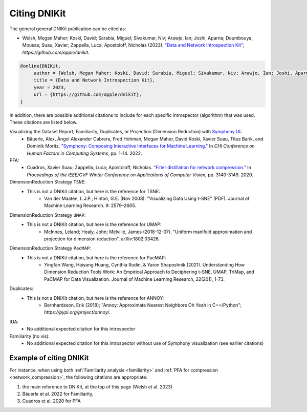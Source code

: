 .. _how_to_cite:

=============
Citing DNIKit
=============

The general general DNIKit publication can be cited as:

- Welsh, Megan Maher; Koski, David; Sarabia, Miguel; Sivakumar, Niv; Arawjo, Ian; Joshi, Aparna;
  Doumbouya, Moussa; Suau, Xavier; Zappella, Luca; Apostoloff, Nicholas (2023).
  `"Data and Network Introspection Kit" <https://github.com/apple/dnikit>`_;
  *https://github.com/apple/dnikit.*

.. code-block::

   @online{DNIKit,
        author = {Welsh, Megan Maher; Koski, David; Sarabia, Miguel; Sivakumar, Niv; Arawjo, Ian; Joshi, Aparna; Doumbouya, Moussa; Suau, Xavier; Zappella, Luca; Apostoloff, Nicholas},
        title = {Data and Network Introspection Kit},
        year = 2023,
        url = {https://github.com/apple/dnikit},
   }

In addition, there are possible additional citations to include for each specific introspector
(algorithm) that was used. These citations are listed below.

Visualizing the Dataset Report, Familiarity, Duplicates, or Projection (Dimension Reduction) with `Symphony UI <https://github.com/apple/ml-symphony>`_:
 - Bäuerle, Alex, Ángel Alexander Cabrera, Fred Hohman, Megan Maher, David Koski, Xavier Suau, Titus Barik, and Dominik Moritz.
   `"Symphony: Composing Interactive Interfaces for Machine Learning." <https://dl.acm.org/doi/abs/10.1145/3491102.3502102>`_
   In *CHI Conference on Human Factors in Computing Systems,* pp. 1-14. 2022.
PFA:
 - Cuadros, Xavier Suau; Zappella, Luca; Apostoloff, Nicholas.
   `"Filter distillation for network compression." <https://arxiv.org/abs/1807.10585>`_
   In *Proceedings of the IEEE/CVF Winter Conference on Applications of Computer Vision,* pp. 3140-3149. 2020.
DimensionReduction Strategy ``TSNE``:
  - This is not a DNIKit citation, but here is the reference for TSNE:
      - Van der Maaten, L.J.P.; Hinton, G.E. (Nov 2008). "Visualizing Data Using t-SNE" (PDF). Journal of Machine Learning Research. 9: 2579–2605.
DimensionReduction Strategy ``UMAP``:
  - This is not a DNIKit citation, but here is the reference for UMAP:
      - McInnes, Leland; Healy, John; Melville, James (2018-12-07). "Uniform manifold approximation and projection for dimension reduction". arXiv:1802.03426.
DimensionReduction Strategy ``PacMAP``:
  - This is not a DNIKit citation, but here is the reference for PacMAP:
      - Yingfan Wang, Haiyang Huang, Cynthia Rudin, & Yaron Shaposhnik (2021).
        Understanding How Dimension Reduction Tools Work: An Empirical Approach to Deciphering t-SNE, UMAP, TriMap, and PaCMAP for Data Visualization.
        Journal of Machine Learning Research, 22(201), 1-73.
Duplicates:
  - This is not a DNIKit citation, but here is the reference for ANNOY:
      - Bernhardsson, Erik (2018); "Annoy: Approximate Nearest Neighbors Oh Yeah in C++/Python";
        *https://pypi.org/project/annoy/*.
IUA:
 - No additional expected citation for this introspector
Familiarity (no vis):
 - No additional expected citation for this introspector without use of Symphony visualization (see earlier citations)

Example of citing DNIKit
------------------------

For instance, when using both :ref:`Familiarity analysis <familiarity>`
and :ref:`PFA for compression <network_compression>`, the following citations are appropriate:

1. the main reference to DNIKit, at the top of this page (Welsh et al. 2023)
2. Bäuerle et al. 2022 for Familiarity,
3. Cuadros et al. 2020 for PFA
